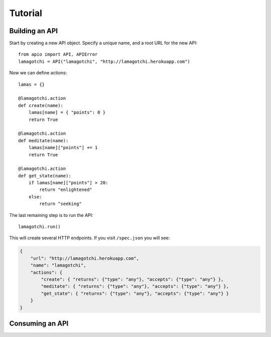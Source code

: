 Tutorial
========

Building an API
"""""""""""""""

Start by creating a new API object. Specify a unique name, and a root URL for the new API::

    from apio import API, APIError
    lamagotchi = API("lamagotchi", "http://lamagotchi.herokuapp.com")

Now we can define actions::

    lamas = {}

    @lamagotchi.action
    def create(name):
        lamas[name] = { "points": 0 }
        return True

    @lamagotchi.action
    def meditate(name):
        lamas[name]["points"] += 1
        return True

    @lamagotchi.action
    def get_state(name):
        if lamas[name]["points"] > 20:
            return "enlightened"
        else:
            return "seeking"

The last remaining step is to run the API::

    lamagotchi.run()

This will create several HTTP endpoints. If you visit ``/spec.json`` you will see:

.. code:: json

    {
        "url": "http://lamagotchi.herokuapp.com",
        "name": "lamagotchi",
        "actions": {
            "create": { "returns": {"type": "any"}, "accepts": {"type": "any"} },
            "meditate": { "returns": {"type": "any"}, "accepts": {"type": "any"} },
            "get_state": { "returns": {"type": "any"}, "accepts": {"type": "any"} }
        }
    }


Consuming an API
""""""""""""""""
